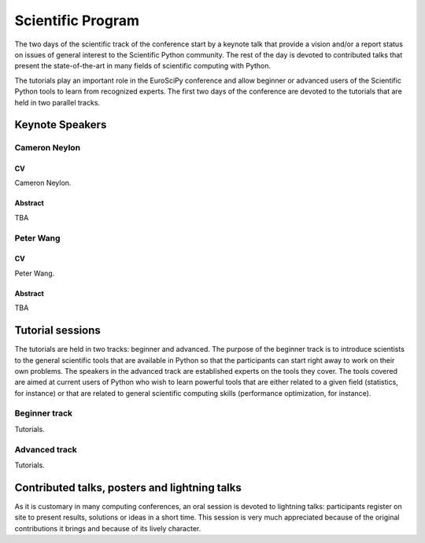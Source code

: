 ==================
Scientific Program
==================

The two days of the scientific track of the conference start by a keynote
talk that provide a vision and/or a report status on issues of general interest
to the Scientific Python community. The rest of the day is devoted to
contributed talks that present the state-of-the-art in many fields of scientific
computing with Python.

The tutorials play an important role in the EuroSciPy conference and allow
beginner or advanced users of the Scientific Python tools to learn from
recognized experts. The first two days of the conference are devoted to the
tutorials that are held in two parallel tracks.

Keynote Speakers
================

Cameron Neylon
--------------

CV 
^^^

Cameron Neylon.

Abstract
^^^^^^^^

TBA

Peter Wang
----------

CV
^^

Peter Wang.

Abstract
^^^^^^^^

TBA

Tutorial sessions
=================

The tutorials are held in two tracks: beginner and advanced. The purpose of the
beginner track is to introduce scientists to the general scientific tools that
are available in Python so that the participants can start right away to work on
their own problems. The speakers in the advanced track are established experts
on the tools they cover. The tools covered are aimed at current users of Python
who wish to learn powerful tools that are either related to a given field
(statistics, for instance) or that are related to general scientific computing
skills (performance optimization, for instance).

Beginner track
--------------

Tutorials.

Advanced track
--------------

Tutorials.

Contributed talks, posters and lightning talks
==============================================

As it is customary in many computing conferences, an oral session is devoted to
lightning talks: participants register on site to present results, solutions or
ideas in a short time. This session is very much appreciated because of the
original contributions it brings and because of its lively character.

